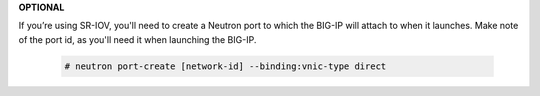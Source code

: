.. _os-ve-sr-iov:

**OPTIONAL**

If you’re using SR-IOV, you'll need to create a Neutron port to which the BIG-IP will attach to when it launches. Make note of the port id, as you'll need it when launching the BIG-IP.

    .. code-block:: text

        # neutron port-create [network-id] --binding:vnic-type direct

